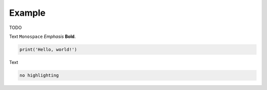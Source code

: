 Example
=======

TODO

Text ``Monospace`` *Emphasis* **Bold**.

.. code:: python

   print('Hello, world!')

Text

.. code::

   no highlighting
